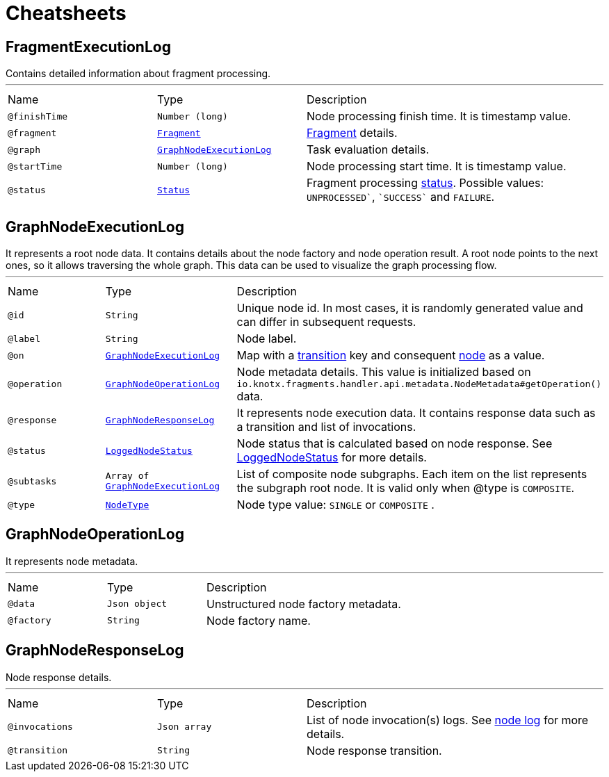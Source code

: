 = Cheatsheets

[[FragmentExecutionLog]]
== FragmentExecutionLog

++++
 Contains detailed information about fragment processing.
++++
'''

[cols=">25%,25%,50%"]
[frame="topbot"]
|===
^|Name | Type ^| Description
|[[finishTime]]`@finishTime`|`Number (long)`|+++
Node processing finish time. It is timestamp value.
+++
|[[fragment]]`@fragment`|`link:dataobjects.html#Fragment[Fragment]`|+++
<a href="https://github.com/Knotx/knotx-fragments/blob/master/api/docs/asciidoc/dataobjects.adoc#fragment">Fragment</a>
 details.
+++
|[[graph]]`@graph`|`link:dataobjects.html#GraphNodeExecutionLog[GraphNodeExecutionLog]`|+++
Task evaluation details.
+++
|[[startTime]]`@startTime`|`Number (long)`|+++
Node processing start time. It is timestamp value.
+++
|[[status]]`@status`|`link:enums.html#Status[Status]`|+++
Fragment processing <a href="https://github.com/Knotx/knotx-fragments/blob/master/engine/api/src/main/java/io/knotx/fragments/engine/api/FragmentEvent.java">status</a>.
 Possible values: <code>UNPROCESSED`</code>, <code>`SUCCESS`</code> and <code>FAILURE</code>.
+++
|===

[[GraphNodeExecutionLog]]
== GraphNodeExecutionLog

++++
 It represents a root node data. It contains details about the node factory and node operation
 result. A root node points to the next ones, so it allows traversing the whole graph. This data
 can be used to visualize the graph processing flow.
++++
'''

[cols=">25%,25%,50%"]
[frame="topbot"]
|===
^|Name | Type ^| Description
|[[id]]`@id`|`String`|+++
Unique node id. In most cases, it is randomly generated value and can differ in subsequent
 requests.
+++
|[[label]]`@label`|`String`|+++
Node label.
+++
|[[on]]`@on`|`link:dataobjects.html#GraphNodeExecutionLog[GraphNodeExecutionLog]`|+++
Map with a <a href="https://github.com/Knotx/knotx-fragments/tree/master/engine#transition">transition</a>
 key and consequent <a href="https://github.com/Knotx/knotx-fragments/tree/master/engine#node">node</a>
 as a value.
+++
|[[operation]]`@operation`|`link:dataobjects.html#GraphNodeOperationLog[GraphNodeOperationLog]`|+++
Node metadata details. This value is initialized based on
 <code>io.knotx.fragments.handler.api.metadata.NodeMetadata#getOperation()</code> data.
+++
|[[response]]`@response`|`link:dataobjects.html#GraphNodeResponseLog[GraphNodeResponseLog]`|+++
It represents node execution data. It contains response data such as a transition and list of
 invocations.
+++
|[[status]]`@status`|`link:enums.html#LoggedNodeStatus[LoggedNodeStatus]`|+++
Node status that is calculated based on node response. See <a href="https://github.com/Knotx/knotx-fragments/blob/feature/html-consumer-docuemntation-update/handler/consumer/html/src/main/java/io/knotx/fragments/handler/consumer/html/model/LoggedNodeStatus.java">LoggedNodeStatus</a>
 for more details.
+++
|[[subtasks]]`@subtasks`|`Array of link:dataobjects.html#GraphNodeExecutionLog[GraphNodeExecutionLog]`|+++
List of composite node subgraphs.  Each item on the list represents the subgraph root node.  It
 is valid only when @type is <code>COMPOSITE</code>.
+++
|[[type]]`@type`|`link:enums.html#NodeType[NodeType]`|+++
Node type value: <code>SINGLE</code> or <code>COMPOSITE</code> .
+++
|===

[[GraphNodeOperationLog]]
== GraphNodeOperationLog

++++
 It represents node metadata.
++++
'''

[cols=">25%,25%,50%"]
[frame="topbot"]
|===
^|Name | Type ^| Description
|[[data]]`@data`|`Json object`|+++
Unstructured node factory metadata.
+++
|[[factory]]`@factory`|`String`|+++
Node factory name.
+++
|===

[[GraphNodeResponseLog]]
== GraphNodeResponseLog

++++
 Node response details.
++++
'''

[cols=">25%,25%,50%"]
[frame="topbot"]
|===
^|Name | Type ^| Description
|[[invocations]]`@invocations`|`Json array`|+++
List of node invocation(s) logs. See <a href="https://github.com/Knotx/knotx-fragments/tree/master/engine#node-log">node
 log</a> for more details.
+++
|[[transition]]`@transition`|`String`|+++
Node response transition.
+++
|===

